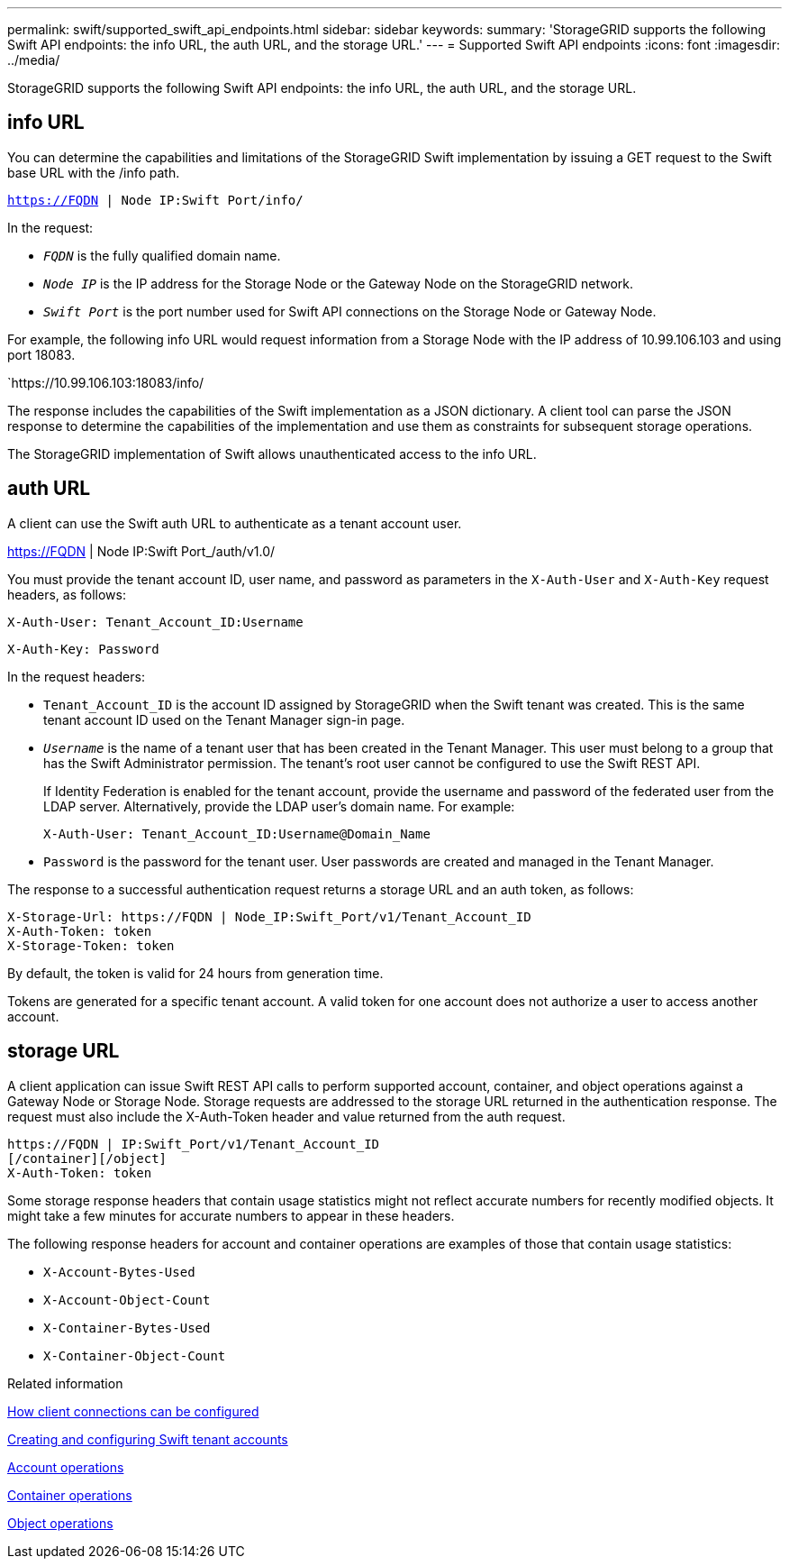 ---
permalink: swift/supported_swift_api_endpoints.html
sidebar: sidebar
keywords:
summary: 'StorageGRID supports the following Swift API endpoints: the info URL, the auth URL, and the storage URL.'
---
= Supported Swift API endpoints
:icons: font
:imagesdir: ../media/

[.lead]
StorageGRID supports the following Swift API endpoints: the info URL, the auth URL, and the storage URL.

== info URL

You can determine the capabilities and limitations of the StorageGRID Swift implementation by issuing a GET request to the Swift base URL with the /info path.

`https://FQDN | Node IP:Swift Port/info/`

In the request:

* `_FQDN_` is the fully qualified domain name.
* `_Node IP_` is the IP address for the Storage Node or the Gateway Node on the StorageGRID network.
* `_Swift Port_` is the port number used for Swift API connections on the Storage Node or Gateway Node.

For example, the following info URL would request information from a Storage Node with the IP address of 10.99.106.103 and using port 18083.


`https://10.99.106.103:18083/info/


The response includes the capabilities of the Swift implementation as a JSON dictionary. A client tool can parse the JSON response to determine the capabilities of the implementation and use them as constraints for subsequent storage operations.

The StorageGRID implementation of Swift allows unauthenticated access to the info URL.

== auth URL

A client can use the Swift auth URL to authenticate as a tenant account user.

https://FQDN | Node IP:Swift Port_/auth/v1.0/

You must provide the tenant account ID, user name, and password as parameters in the `X-Auth-User` and `X-Auth-Key` request headers, as follows:

----
X-Auth-User: Tenant_Account_ID:Username
----

----
X-Auth-Key: Password
----

In the request headers:

* `Tenant_Account_ID` is the account ID assigned by StorageGRID when the Swift tenant was created. This is the same tenant account ID used on the Tenant Manager sign-in page.
* `_Username_` is the name of a tenant user that has been created in the Tenant Manager. This user must belong to a group that has the Swift Administrator permission. The tenant's root user cannot be configured to use the Swift REST API.
+
If Identity Federation is enabled for the tenant account, provide the username and password of the federated user from the LDAP server. Alternatively, provide the LDAP user's domain name. For example:
+
----
X-Auth-User: Tenant_Account_ID:Username@Domain_Name
----

* `Password` is the password for the tenant user. User passwords are created and managed in the Tenant Manager.

The response to a successful authentication request returns a storage URL and an auth token, as follows:

----
X-Storage-Url: https://FQDN | Node_IP:Swift_Port/v1/Tenant_Account_ID
X-Auth-Token: token
X-Storage-Token: token
----

By default, the token is valid for 24 hours from generation time.

Tokens are generated for a specific tenant account. A valid token for one account does not authorize a user to access another account.

== storage URL

A client application can issue Swift REST API calls to perform supported account, container, and object operations against a Gateway Node or Storage Node. Storage requests are addressed to the storage URL returned in the authentication response. The request must also include the X-Auth-Token header and value returned from the auth request.

----
https://FQDN | IP:Swift_Port/v1/Tenant_Account_ID
[/container][/object]
X-Auth-Token: token
----

Some storage response headers that contain usage statistics might not reflect accurate numbers for recently modified objects. It might take a few minutes for accurate numbers to appear in these headers.

The following response headers for account and container operations are examples of those that contain usage statistics:

* `X-Account-Bytes-Used`
* `X-Account-Object-Count`
* `X-Container-Bytes-Used`
* `X-Container-Object-Count`

.Related information

link:configuring_tenant_accounts_and_connections.md#[How client connections can be configured]

link:configuring_tenant_accounts_and_connections.md#[Creating and configuring Swift tenant accounts]

xref:account_operations.adoc[Account operations]

xref:container_operations.adoc[Container operations]

xref:object_operations.adoc[Object operations]

